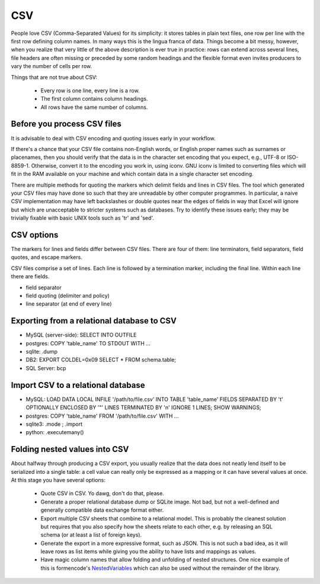 CSV
===

People love CSV (Comma-Separated Values) for its simplicity: it stores tables
in plain text files, one row per line with the first row defining column
names. In many ways this is the lingua franca of data. Things become a bit
messy, however, when you realize that very little of the above description 
is ever true in practice: rows can extend across several lines, file headers
are often missing or preceded by some random headings and the flexible format
even invites producers to vary the number of cells per row.


Things that are not true about CSV: 

 * Every row is one line, every line is a row. 
 * The first column contains column headings.
 * All rows have the same number of columns.


Before you process CSV files
-----------------------------
It is advisable to deal with CSV encoding and quoting issues early 
in your workflow.

If there's a chance that your CSV file contains non-English words, or English
proper names such as surnames or placenames, then you should verify that
the data is in the character set encoding that you expect, e.g., UTF-8 or
ISO-8859-1. Otherwise, convert it to the encoding you work in, using iconv.
GNU iconv is limited to converting files which will fit in the RAM available
on your machine and which contain data in a single character set encoding.

There are multiple methods for quoting the markers which delimit fields
and lines in CSV files. The tool which generated your CSV files may have
done so such that they are unreadable by other computer programmes.
In particular, a naive CSV implementation may have left backslashes or
double quotes near the edges of fields in way that Excel will ignore but
which are unacceptable to stricter systems such as databases. Try to
identify these issues early; they may be trivially fixable with basic
UNIX tools such as 'tr' and 'sed'.

CSV options
-----------

The markers for lines and fields differ between CSV files. There are
four of them: line terminators, field separators, field quotes, and escape
markers.

CSV files comprise a set of lines. Each line is followed by a
termination marker, including the final line. Within each line there
are fields.

*  field separator
*  field quoting (delimiter and policy)
*  line separator (at end of every line)


Exporting from a relational database to CSV
-------------------------------------------
* MySQL (server-side): SELECT INTO OUTFILE
* postgres: COPY 'table_name' TO STDOUT WITH ...
* sqlite: .dump
* DB2: EXPORT COLDEL=0x09 SELECT * FROM schema.table;
* SQL Server: bcp

Import CSV to a relational database
-----------------------------------

* MySQL: LOAD DATA LOCAL INFILE '/path/to/file.csv' INTO TABLE 'table_name' FIELDS SEPARATED BY '\t' OPTIONALLY ENCLOSED BY '"' LINES TERMINATED BY '\n' IGNORE 1 LINES; SHOW WARNINGS;
* postgres: COPY 'table_name' FROM '/path/to/file.csv' WITH ... 
* sqlite3: .mode ; .import
* python: .executemany()

.. Exporting CSV from spreadsheets
    -------------------------------
    * Excel gotchas
    * Refine gotchas
    * Gnumeric gotchas


    programming
    -----------
    * python csv module
    * awk


Folding nested values into CSV
------------------------------

About halfway through producing a CSV export, you usually realize that the 
data does not neatly lend itself to be serialized into a single table: a 
cell value can really only be expressed as a mapping or it can have several
values at once. At this stage you have several options:

 * Quote CSV in CSV. Yo dawg, don't do that, please.
 * Generate a proper relational database dump or SQLite image. Not bad, 
   but not a well-defined and generally compatible data exchange format 
   either.
 * Export multiple CSV sheets that combine to a relational model. This is
   probably the cleanest solution but requires that you also specify how
   the sheets relate to each other, e.g. by releasing an SQL schema
   (or at least a list of foreign keys).
 * Generate the export in a more expressive format, such as JSON. This is 
   not such a bad idea, as it will leave rows as list items while giving 
   you the ability to have lists and mappings as values.
 * Have magic column names that allow folding and unfolding of nested
   structures. One nice example of this is formencode's `NestedVariables`_ 
   which can also be used without the remainder of the library.

.. _`NestedVariables`: http://formencode.org/Validator.html#http-html-form-input

